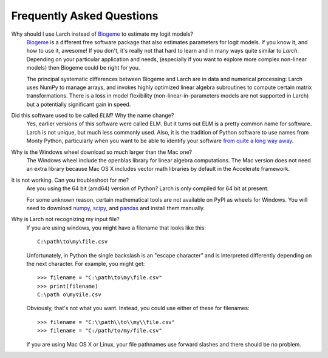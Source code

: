 .. larch documentation master file

==========================
Frequently Asked Questions
==========================

.. _whyNotBiogeme:

Why should I use Larch instead of `Biogeme <http://biogeme.epfl.ch/>`_ to estimate my logit models?
	`Biogeme <http://biogeme.epfl.ch/>`_ is a different free software package that also estimates
	parameters for logit models. If you know it, and how to use it, awesome!  If you don't, it's really not
	that hard to learn and in many ways quite similar to *Larch*. Depending on your particular application
	and needs, (especially if you want to explore more complex non-linear models) then Biogeme could be right
	for you.

	The principal systematic differences between Biogeme and Larch are in data and numerical processing:
	Larch uses NumPy to manage arrays, and invokes highly optimized linear algebra subroutines to
	compute certain matrix transformations. There is a loss in model flexibility (non-linear-in-parameters
	models are not supported in Larch) but a potentially significant gain in speed.





.. _usedToBeElm:

Did this software used to be called *ELM*?  Why the name change?
	Yes, earlier versions of this software were called ELM.  But it turns out ELM is a pretty common
	name for software.  Larch is not unique, but much less commonly used.  Also, it is the tradition of
	Python software to use names from Monty Python, particularly when you want to be able to identify
	your software `from quite a long way away <https://www.youtube.com/watch?v=ug8nHaelWtc>`_.





.. _windowsDownloadSize:

Why is the Windows wheel download so much larger than the Mac one?
	The Windows wheel include the openblas library for linear algebra computations.  The
	Mac version does not need an extra library because Mac OS X includes vector math libraries
	by default in the Accelerate framework.





.. _itsNotWorking:

It is not working. Can you troubleshoot for me?
	Are you using the 64 bit (amd64) version of Python?  Larch is only compiled for 64 bit at
	present.

	For some unknown reason, certain mathematical tools are not available on PyPI as wheels
	for Windows.  You will need to download `numpy <http://www.lfd.uci.edu/~gohlke/pythonlibs/#numpy>`_,
	`scipy <http://www.lfd.uci.edu/~gohlke/pythonlibs/#scipy>`_, and
	`pandas <http://www.lfd.uci.edu/~gohlke/pythonlibs/#pandas>`_ and install them manually.





.. _troubleWithFilenames:

Why is Larch not recognizing my input file?
	If you are using windows, you might have a filename that looks like this::

		C:\path\to\my\file.csv

	Unfortunately, in Python the single backslash is an "escape character” and is interpreted
	differently depending on the next character.  For example, you might get::

		>>> filename = "C:\path\to\my\file.csv"
		>>> print(filename)
		C:\path	o\my♀ile.csv

	Obviously, that's not what you want.  Instead, you could use either of these for filenames::

		>>> filename = "C:\\path\\to\\my\\file.csv"
		>>> filename = "C:/path/to/my/file.csv"

	If you are using Mac OS X or Linux, your file pathnames use forward slashes and there
	should be no problem.




